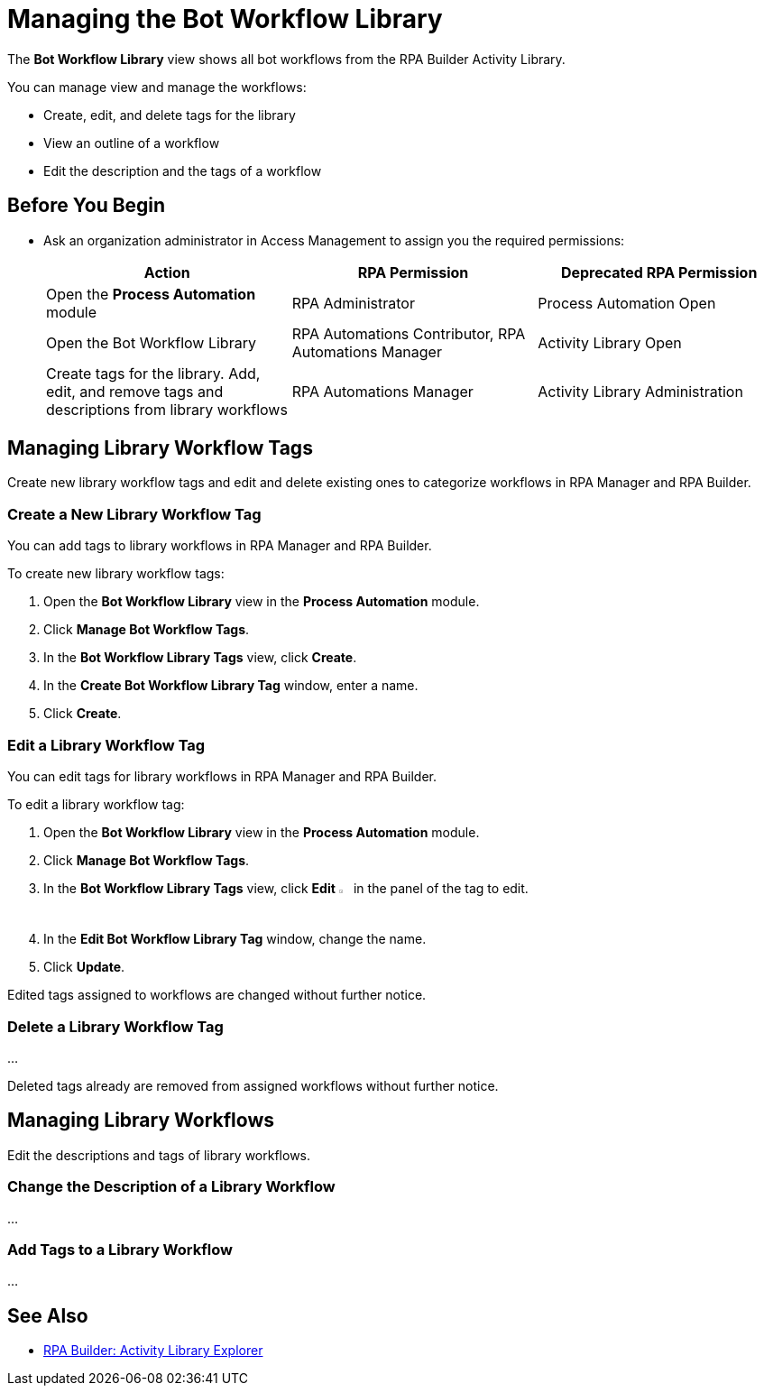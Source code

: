 = Managing the Bot Workflow Library

The *Bot Workflow Library* view shows all bot workflows from the RPA Builder Activity Library.

You can manage view and manage the workflows:

* Create, edit, and delete tags for the library
* View an outline of a workflow
* Edit the description and the tags of a workflow

== Before You Begin

* Ask an organization administrator in Access Management to assign you the required permissions:
+
[cols="1,1,1"]
|===
|*Action* |*RPA Permission* | *Deprecated RPA Permission*

|Open the *Process Automation* module
|RPA Administrator
|Process Automation Open

|Open the Bot Workflow Library
|RPA Automations Contributor, RPA Automations Manager
|Activity Library Open

|Create tags for the library. Add, edit, and remove tags and descriptions from library workflows
|RPA Automations Manager
|Activity Library Administration

|===

== Managing Library Workflow Tags

Create new library workflow tags and edit and delete existing ones to categorize workflows in RPA Manager and RPA Builder.

=== Create a New Library Workflow Tag

You can add tags to library workflows in RPA Manager and RPA Builder.

To create new library workflow tags:

. Open the *Bot Workflow Library* view in the *Process Automation* module.
. Click *Manage Bot Workflow Tags*.
. In the *Bot Workflow Library Tags* view, click *Create*.
. In the *Create Bot Workflow Library Tag* window, enter a name.
. Click *Create*.
 
=== Edit a Library Workflow Tag

You can edit tags for library workflows in RPA Manager and RPA Builder.

To edit a library workflow tag:

. Open the *Bot Workflow Library* view in the *Process Automation* module.
. Click *Manage Bot Workflow Tags*.
. In the *Bot Workflow Library Tags* view, click *Edit* image:edit-icon.png[pen-to-paper symbol,1.5%,1.5%] in the panel of the tag to edit.
. In the *Edit Bot Workflow Library Tag* window, change the name.
. Click *Update*.

Edited tags assigned to workflows are changed without further notice.

=== Delete a Library Workflow Tag

...

Deleted tags already are removed from assigned workflows without further notice.

== Managing Library Workflows

Edit the descriptions and tags of library workflows.

=== Change the Description of a Library Workflow

...

=== Add Tags to a Library Workflow

...


== See Also

* xref:rpa-builder::activity-library-explorer.adoc[RPA Builder: Activity Library Explorer]
